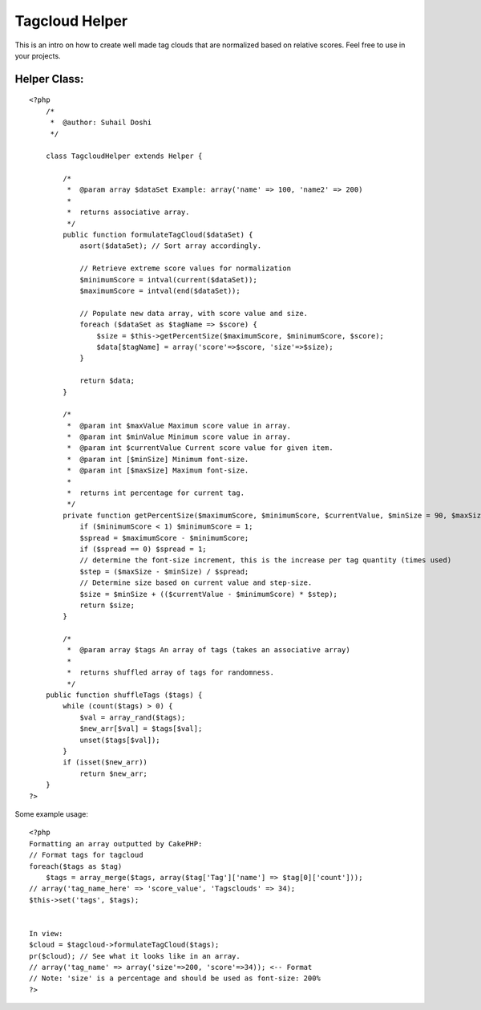 Tagcloud Helper
===============

This is an intro on how to create well made tag clouds that are
normalized based on relative scores. Feel free to use in your
projects.


Helper Class:
`````````````

::

    <?php 
        /*
         *  @author: Suhail Doshi
         */
        
        class TagcloudHelper extends Helper {
    	
            /*
             *  @param array $dataSet Example: array('name' => 100, 'name2' => 200)
             *   
             *  returns associative array.
             */
            public function formulateTagCloud($dataSet) {
                asort($dataSet); // Sort array accordingly.
                
                // Retrieve extreme score values for normalization
                $minimumScore = intval(current($dataSet));
                $maximumScore = intval(end($dataSet));
    
                // Populate new data array, with score value and size.
                foreach ($dataSet as $tagName => $score) {
                    $size = $this->getPercentSize($maximumScore, $minimumScore, $score);
                    $data[$tagName] = array('score'=>$score, 'size'=>$size);
                }
                
                return $data;
            }
            
            /*
             *  @param int $maxValue Maximum score value in array.
             *  @param int $minValue Minimum score value in array.
             *  @param int $currentValue Current score value for given item.
             *  @param int [$minSize] Minimum font-size.
             *  @param int [$maxSize] Maximum font-size.
             *
             *  returns int percentage for current tag.
             */
            private function getPercentSize($maximumScore, $minimumScore, $currentValue, $minSize = 90, $maxSize = 200) {
                if ($minimumScore < 1) $minimumScore = 1;
                $spread = $maximumScore - $minimumScore;
                if ($spread == 0) $spread = 1;
                // determine the font-size increment, this is the increase per tag quantity (times used)
                $step = ($maxSize - $minSize) / $spread;
                // Determine size based on current value and step-size.
                $size = $minSize + (($currentValue - $minimumScore) * $step);
                return $size;
            }
    	
            /*
             *  @param array $tags An array of tags (takes an associative array)
             *  
             *  returns shuffled array of tags for randomness.
             */
    	public function shuffleTags ($tags) {
    	    while (count($tags) > 0) {
    	        $val = array_rand($tags);
    	        $new_arr[$val] = $tags[$val];
    	        unset($tags[$val]);
    	    }
    	    if (isset($new_arr))
    	    	return $new_arr;
    	}
    ?>

Some example usage:

::

    
    <?php
    Formatting an array outputted by CakePHP:
    // Format tags for tagcloud
    foreach($tags as $tag)
    	$tags = array_merge($tags, array($tag['Tag']['name'] => $tag[0]['count']));
    // array('tag_name_here' => 'score_value', 'Tagsclouds' => 34);
    $this->set('tags', $tags);
    
    
    In view:
    $cloud = $tagcloud->formulateTagCloud($tags);
    pr($cloud); // See what it looks like in an array.
    // array('tag_name' => array('size'=>200, 'score'=>34)); <-- Format
    // Note: 'size' is a percentage and should be used as font-size: 200%
    ?>



.. author:: Alakazam
.. categories:: articles, helpers
.. tags:: tag,tag cloud,Cloud,Helpers

